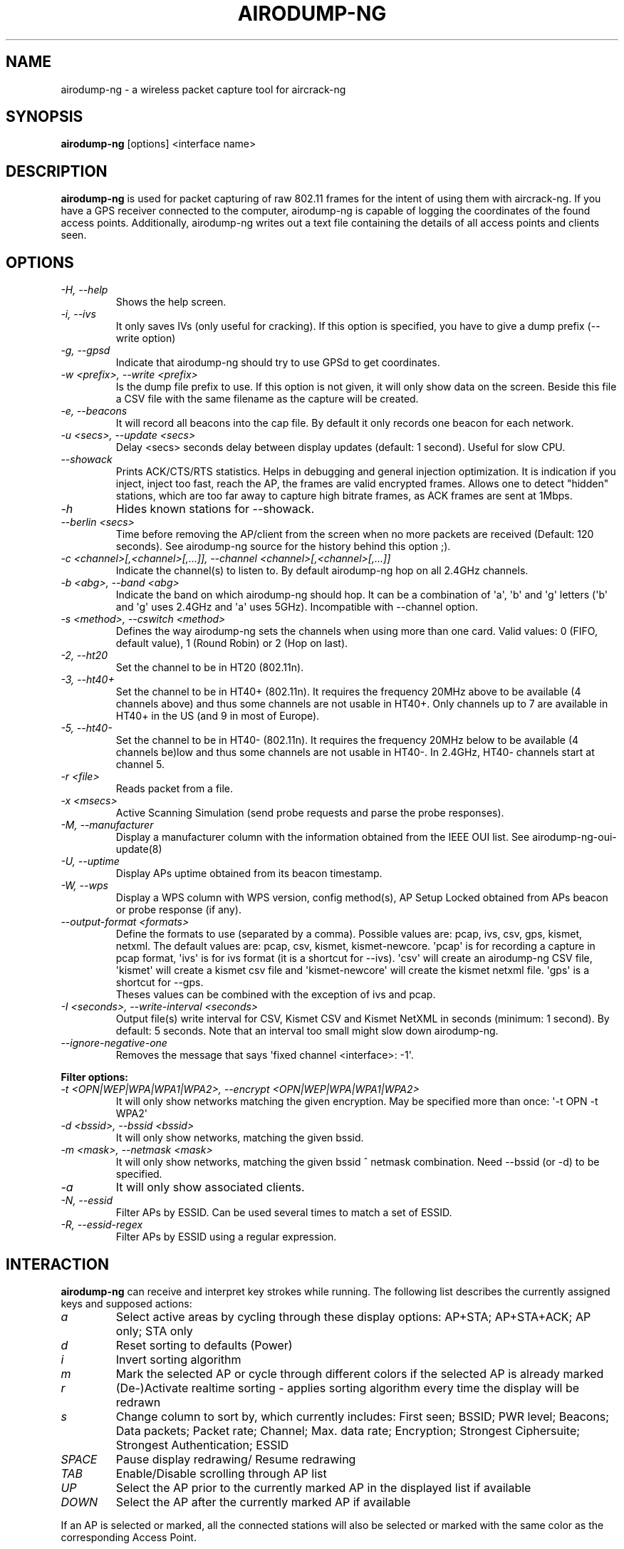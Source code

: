.TH AIRODUMP-NG 8 "April 2018" "Version 1.2"

.SH NAME
airodump-ng - a wireless packet capture tool for aircrack-ng
.SH SYNOPSIS
.B airodump-ng
[options] <interface name>
.SH DESCRIPTION
.BI airodump-ng
is used for packet capturing of raw 802.11 frames for the intent of using them with aircrack-ng. If you have a GPS receiver connected to the computer, airodump-ng is capable of logging the coordinates of the found access points. Additionally, airodump-ng writes out a text file containing the details of all access points and clients seen.
.SH OPTIONS
.PP
.TP
.I -H, --help
Shows the help screen.
.TP
.I -i, --ivs
It only saves IVs (only useful for cracking). If this option is specified, you have to give a dump prefix (\-\-write option)
.TP
.I -g, --gpsd
Indicate that airodump-ng should try to use GPSd to get coordinates.
.TP
.I -w <prefix>, --write <prefix>
Is the dump file prefix to use. If this option is not given, it will only show data on the screen. Beside this file a CSV file with the same filename as the capture will be created.
.TP
.I -e, --beacons
It will record all beacons into the cap file. By default it only records one beacon for each network.
.TP
.I -u <secs>, --update <secs>
Delay <secs> seconds delay between display updates (default: 1 second). Useful for slow CPU.
.TP
.I --showack
Prints ACK/CTS/RTS statistics. Helps in debugging and general injection optimization. It is indication if you inject, inject too fast, reach the AP, the frames are valid encrypted frames. Allows one to detect "hidden" stations, which are too far away to capture high bitrate frames, as ACK frames are sent at 1Mbps.
.TP
.I -h
Hides known stations for \-\-showack.
.TP
.I --berlin <secs>
Time before removing the AP/client from the screen when no more packets are received (Default: 120 seconds). See airodump-ng source for the history behind this option ;).
.TP
.I -c <channel>[,<channel>[,...]], --channel <channel>[,<channel>[,...]]
Indicate the channel(s) to listen to. By default airodump-ng hop on all 2.4GHz channels.
.TP
.I -b <abg>, --band <abg>
Indicate the band on which airodump-ng should hop. It can be a combination of \(aqa\(aq, \(aqb\(aq and \(aqg\(aq letters (\(aqb\(aq and \(aqg\(aq uses 2.4GHz and \(aqa\(aq uses 5GHz). Incompatible with --channel option.
.TP
.I -s <method>, --cswitch <method>
Defines the way airodump-ng sets the channels when using more than one card. Valid values: 0 (FIFO, default value), 1 (Round Robin) or 2 (Hop on last).
.TP
.I -2, --ht20
Set the channel to be in HT20 (802.11n).
.TP
.I -3, --ht40+
Set the channel to be in HT40+ (802.11n). It requires the frequency 20MHz above to be available (4 channels above) and thus some channels are not usable in HT40+. Only channels up to 7 are available in HT40+ in the US (and 9 in most of Europe).
.TP
.I -5, --ht40-
Set the channel to be in HT40- (802.11n). It requires the frequency 20MHz below to be available (4 channels be)low and thus some channels are not usable in HT40-. In 2.4GHz, HT40- channels start at channel 5.
.TP
.I -r <file>
Reads packet from a file.
.TP
.I -x <msecs>
Active Scanning Simulation (send probe requests and parse the probe responses).
.TP
.I -M, --manufacturer
Display a manufacturer column with the information obtained from the IEEE OUI list. See airodump-ng-oui-update(8)
.TP
.I -U, --uptime
Display APs uptime obtained from its beacon timestamp.
.TP
.I -W, --wps
Display a WPS column with WPS version, config method(s), AP Setup Locked obtained from APs beacon or probe response (if any).
.TP
.I --output-format <formats>
Define the formats to use (separated by a comma). Possible values are: pcap, ivs, csv, gps, kismet, netxml. The default values are: pcap, csv, kismet, kismet-newcore.
\(aqpcap\(aq is for recording a capture in pcap format, \(aqivs\(aq is for ivs format (it is a shortcut for --ivs). \(aqcsv\(aq will create an airodump-ng CSV file, \(aqkismet\(aq will create a kismet csv file and \(aqkismet-newcore\(aq will create the kismet netxml file. \(aqgps\(aq is a shortcut for --gps.
.br
Theses values can be combined with the exception of ivs and pcap.
.TP
.I -I <seconds>, --write-interval <seconds>
Output file(s) write interval for CSV, Kismet CSV and Kismet NetXML in seconds (minimum: 1 second). By default: 5 seconds. Note that an interval too small might slow down airodump\-ng.
.TP
.I --ignore-negative-one
Removes the message that says \(aqfixed channel <interface>: -1\(aq.
.PP
.B Filter options:
.TP
.I -t <OPN|WEP|WPA|WPA1|WPA2>, --encrypt <OPN|WEP|WPA|WPA1|WPA2>
It will only show networks matching the given encryption. May be specified more than once: \(aq\-t OPN \-t WPA2\(aq
.TP
.I -d <bssid>, --bssid <bssid>
It will only show networks, matching the given bssid.
.TP
.I -m <mask>, --netmask <mask>
It will only show networks, matching the given bssid ^ netmask combination. Need \-\-bssid (or \-d) to be specified.
.TP
.I -a
It will only show associated clients.
.TP
.I -N, --essid
Filter APs by ESSID. Can be used several times to match a set of ESSID.
.TP
.I -R, --essid-regex
Filter APs by ESSID using a regular expression.
.SH INTERACTION
.PP
.BI airodump-ng
can receive and interpret key strokes while running. The following list describes the currently assigned keys and supposed actions:
.TP
.I a
Select active areas by cycling through these display options: AP+STA; AP+STA+ACK; AP only; STA only
.TP
.I d
Reset sorting to defaults (Power)
.TP
.I i
Invert sorting algorithm
.TP
.I m
Mark the selected AP or cycle through different colors if the selected AP is already marked
.TP
.I r
(De-)Activate realtime sorting - applies sorting algorithm every time the display will be redrawn
.TP
.I s
Change column to sort by, which currently includes: First seen; BSSID; PWR level; Beacons; Data packets; Packet rate; Channel; Max. data rate; Encryption; Strongest Ciphersuite; Strongest Authentication; ESSID
.TP
.I SPACE
Pause display redrawing/ Resume redrawing
.TP
.I TAB
Enable/Disable scrolling through AP list
.TP
.I UP
Select the AP prior to the currently marked AP in the displayed list if available
.TP
.I DOWN
Select the AP after the currently marked AP if available
.PP
If an AP is selected or marked, all the connected stations will also be selected or marked with the same color as the corresponding Access Point. 
.SH EXAMPLES
.B airodump-ng
\-c 9 wlan0mon
.PP
Here is an example screenshot:
.PP
-----------------------------------------------------------------------
.br
CH  9 ][ Elapsed: 1 min ][ 2007-04-26 17:41 ][ BAT: 2 hours 10 mins ][ WPA handshake: 00:14:6C:7E:40:80
.br
.PP
BSSID              PWR RXQ  Beacons    #Data, #/s  CH  MB  ENC  CIPHER AUTH ESSID
.br
.PP
00:09:5B:1C:AA:1D   11  16       10        0    0  11  54. OPN              <length: 7>
.br
00:14:6C:7A:41:81   34 100       57       14    1   9  11  WEP  WEP         bigbear
.br
00:14:6C:7E:40:80   32 100      752       73    2   9  54  WPA  TKIP   PSK  teddy
.br
.PP
BSSID              STATION            PWR   Rate   Lost   Frames  Probes
.br
.PP
00:14:6C:7A:41:81  00:0F:B5:32:31:31   51   11-11     2       14  bigbear
.br
(not associated)   00:14:A4:3F:8D:13   19   11-11     0        4  mossy
.br
00:14:6C:7A:41:81  00:0C:41:52:D1:D1   \-1    11-2     0        5  bigbear
.br
00:14:6C:7E:40:80  00:0F:B5:FD:FB:C2   35   36-24     0       99  teddy
.br
-----------------------------------------------------------------------
.br
.PP
.TP
.I BSSID
MAC address of the access point. In the Client section, a BSSID of "(not associated)" means that the client is not associated with any AP. In this unassociated state, it is searching for an AP to connect with.
.TP
.I PWR
Signal level reported by the card. Its signification depends on the driver, but as the signal gets higher you get closer to the AP or the station. If the BSSID PWR is -1, then the driver doesn\(aqt support signal level reporting. If the PWR is -1 for a limited number of stations then this is for a packet which came from the AP to the client but the client transmissions are out of range for your card. Meaning you are hearing only 1/2 of the communication. If all clients have PWR as -1 then the driver doesn\(aqt support signal level reporting.
.TP
.I RXQ
Only shown when on a fixed channel. Receive Quality as measured by the percentage of packets (management and data frames) successfully received over the last 10 seconds. It\(aqs measured over all management and data frames. That\(aqs the clue, this allows you to read more things out of this value. Lets say you got 100 percent RXQ and all 10 (or whatever the rate) beacons per second coming in. Now all of a sudden the RXQ drops below 90, but you still capture all sent beacons. Thus you know that the AP is sending frames to a client but you can\(aqt hear the client nor the AP sending to the client (need to get closer). Another thing would be, that you got a 11MB card to monitor and capture frames (say a prism2.5) and you have a very good position to the AP. The AP is set to 54MBit and then again the RXQ drops, so you know that there is at least one 54MBit client connected to the AP.
.TP
.I Beacons
Number of beacons sent by the AP. Each access point sends about ten beacons per second at the lowest rate (1M), so they can usually be picked up from very far.
.TP
.I #Data
Number of captured data packets (if WEP, unique IV count), including data broadcast packets.
.TP
.I #/s
Number of data packets per second measure over the last 10 seconds.
.TP
.I CH
Channel number (taken from beacon packets). Note: sometimes packets from other channels are captured even if airodump-ng is not hopping, because of radio interference.
.TP
.I MB
Maximum speed supported by the AP. If MB = 11, it\(aqs 802.11b, if MB = 22 it\(aqs 802.11b+ and higher rates are 802.11g. The dot (after 54 above) indicates short preamble is supported. \(aqe\(aq indicates that the network has QoS (802.11e) enabled.
.TP
.I ENC
Encryption algorithm in use. OPN = no encryption,"WEP?" = WEP or higher (not enough data to choose between WEP and WPA/WPA2), WEP (without the question mark) indicates static or dynamic WEP, and WPA or WPA2 if TKIP or CCMP or MGT is present.
.TP
.I CIPHER
The cipher detected. One of CCMP, WRAP, TKIP, WEP, WEP40, or WEP104. Not mandatory, but TKIP is typically used with WPA and CCMP is typically used with WPA2. WEP40 is displayed when the key index is greater than 0. The standard states that the index can be 0-3 for 40bit and should be 0 for 104 bit.
.TP
.I AUTH
The authentication protocol used. One of MGT (WPA/WPA2 using a separate authentication server), SKA (shared key for WEP), PSK (pre-shared key for WPA/WPA2), or OPN (open for WEP).
.TP
.I WPS
This is only displayed when --wps (or -W) is specified. If the AP supports WPS, the first field of the column indicates version supported. The second field indicates WPS config methods (can be more than one method, separated by comma): USB = USB method, ETHER = Ethernet, LAB = Label, DISP = Display, EXTNFC = External NFC, INTNFC = Internal NFC, NFCINTF = NFC Interface, PBC = Push Button, KPAD =  Keypad. Locked is displayed when AP setup is locked.
.TP
.I ESSID
The so-called "SSID", which can be empty if SSID hiding is activated. In this case, airodump-ng will try to recover the SSID from probe responses and association requests.
.TP
.I STATION
MAC address of each associated station or stations searching for an AP to connect with. Clients not currently associated with an AP have a BSSID of "(not associated)".
.TP
.I Rate
This is only displayed when using a single channel. The first number is the last data rate from the AP (BSSID) to the Client (STATION). The second number is the last data rate from Client (STATION) to the AP (BSSID).
.TP
.I Lost
It means lost packets coming from the client. To determine the number of packets lost, there is a sequence field on every non-control frame, so you can subtract the second last sequence number from the last sequence number and you know how many packets you have lost.
.TP
.I Packets
The number of data packets sent by the client.
.TP
.I Probes
The ESSIDs probed by the client. These are the networks the client is trying to connect to if it is not currently connected.
.PP
The first part is the detected access points. The second part is a list of detected wireless clients, stations. By relying on the signal power, one can even physically pinpoint the location of a given station.
.SH AUTHOR
This manual page was written by Adam Cecile <gandalf@le-vert.net> for the Debian system (but may be used by others).
Permission is granted to copy, distribute and/or modify this document under the terms of the GNU General Public License, Version 2 or any later version published by the Free Software Foundation
On Debian systems, the complete text of the GNU General Public License can be found in /usr/share/common-licenses/GPL.
.SH SEE ALSO
.br
.B airbase-ng(8)
.br
.B aireplay-ng(8)
.br
.B airmon-ng(8)
.br
.B airodump-ng-oui-update(8)
.br
.B airserv-ng(8)
.br
.B airtun-ng(8)
.br
.B besside-ng(8)
.br
.B easside-ng(8)
.br
.B tkiptun-ng(8)
.br
.B wesside-ng(8)
.br
.B aircrack-ng(1)
.br
.B airdecap-ng(1)
.br
.B airdecloak-ng(1)
.br
.B airolib-ng(1)
.br
.B besside-ng-crawler(1)
.br
.B buddy-ng(1)
.br
.B ivstools(1)
.br
.B kstats(1)
.br
.B makeivs-ng(1)
.br
.B packetforge-ng(1)
.br
.B wpaclean(1)
.br
.B airventriloquist(8)
